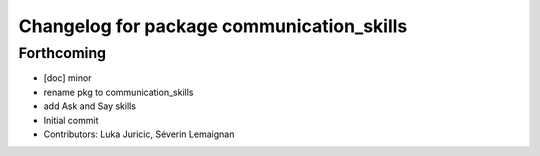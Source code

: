 ^^^^^^^^^^^^^^^^^^^^^^^^^^^^^^^^^^^^^^^^^^
Changelog for package communication_skills
^^^^^^^^^^^^^^^^^^^^^^^^^^^^^^^^^^^^^^^^^^

Forthcoming
-----------
* [doc] minor
* rename pkg to communication_skills
* add Ask and Say skills
* Initial commit
* Contributors: Luka Juricic, Séverin Lemaignan
